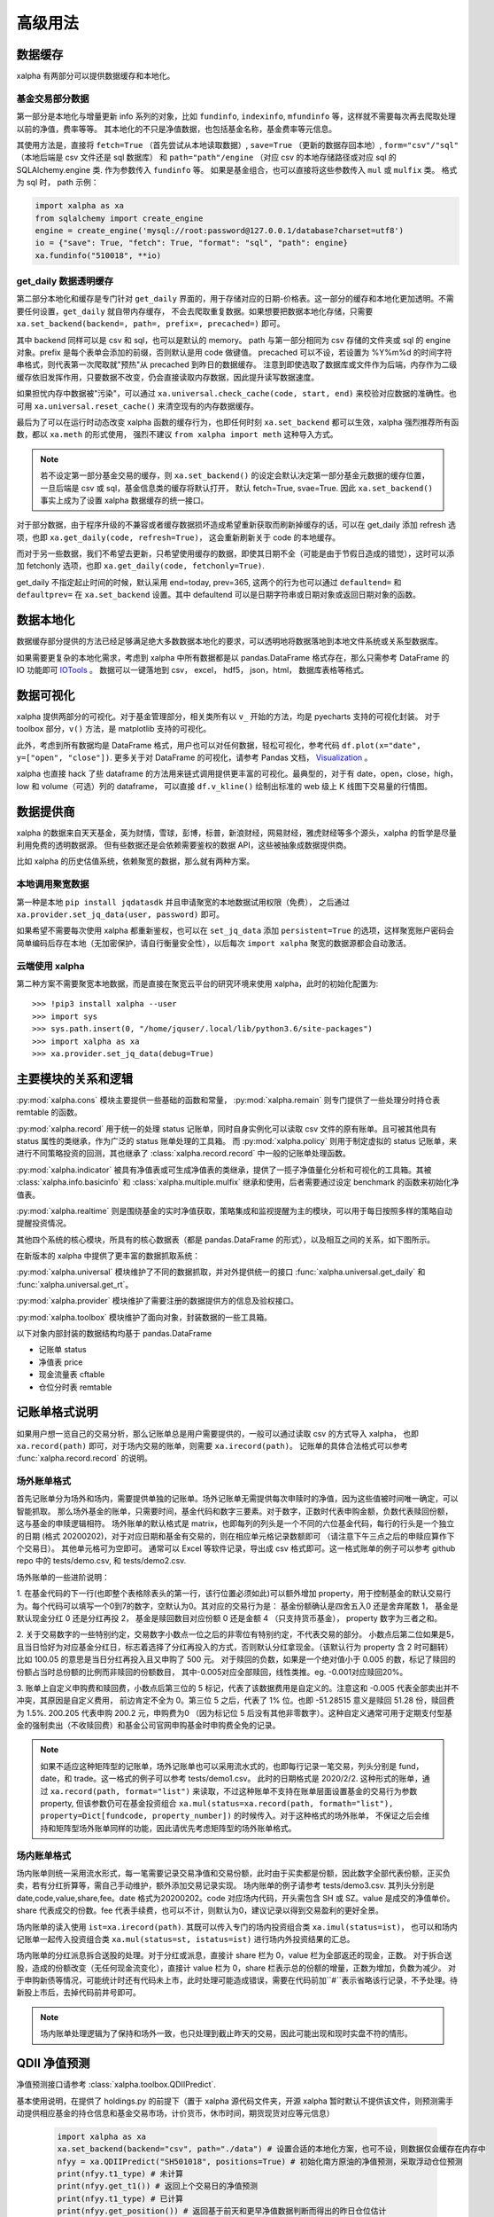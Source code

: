 .. _advance:

===========
高级用法
===========

数据缓存
--------

xalpha 有两部分可以提供数据缓存和本地化。

基金交易部分数据
+++++++++++++++++++

第一部分是本地化与增量更新 info 系列的对象，比如 ``fundinfo``, ``indexinfo``, ``mfundinfo`` 等，这样就不需要每次再去爬取处理以前的净值，费率等等。
其本地化的不只是净值数据，也包括基金名称，基金费率等元信息。

其使用方法是，直接将 ``fetch=True`` （首先尝试从本地读取数据）,
``save=True`` （更新的数据存回本地）, ``form="csv"/"sql"`` （本地后端是 csv 文件还是 sql 数据库） 和
``path="path"/engine`` （对应 csv 的本地存储路径或对应 sql 的 SQLAlchemy.engine 类.
作为参数传入 ``fundinfo`` 等。
如果是基金组合，也可以直接将这些参数传入 ``mul`` 或 ``mulfix`` 类。
格式为 sql 时， path 示例：

.. code-block:: python

    import xalpha as xa
    from sqlalchemy import create_engine
    engine = create_engine('mysql://root:password@127.0.0.1/database?charset=utf8')
    io = {"save": True, "fetch": True, "format": "sql", "path": engine}
    xa.fundinfo("510018", **io)


get_daily 数据透明缓存
++++++++++++++++++++++++++++

第二部分本地化和缓存是专门针对 ``get_daily`` 界面的，用于存储对应的日期-价格表。这一部分的缓存和本地化更加透明。不需要任何设置，``get_daily`` 就自带内存缓存，
不会去爬取重复数据。如果想要把数据本地化存储，只需要 ``xa.set_backend(backend=, path=, prefix=, precached=)`` 即可。

其中 backend 同样可以是 csv 和 sql，也可以是默认的 memory。
path 与第一部分相同为 csv 存储的文件夹或 sql 的 engine 对象。prefix 是每个表单会添加的前缀，否则默认是用 code 做键值。
precached 可以不设，若设置为 %Y%m%d 的时间字符串格式，则代表第一次爬取就"预热"从 precached 到昨日的数据缓存。
注意到即使选取了数据库或文件作为后端，内存作为二级缓存依旧发挥作用，只要数据不改变，仍会直接读取内存数据，因此提升读写数据速度。

如果担忧内存中数据被"污染"，可以通过 ``xa.universal.check_cache(code, start, end)`` 来校验对应数据的准确性。也可用 ``xa.universal.reset_cache()`` 来清空现有的内存数据缓存。


最后为了可以在运行时动态改变 xalpha 函数的缓存行为，也即任何时刻 ``xa.set_backend`` 都可以生效，xalpha 强烈推荐所有函数，都以 ``xa.meth`` 的形式使用，
强烈不建议 ``from xalpha import meth`` 这种导入方式。

.. Note::

    若不设定第一部分基金交易的缓存，则 ``xa.set_backend()`` 的设定会默认决定第一部分基金元数据的缓存位置，一旦后端是 csv 或 sql，基金信息类的缓存将默认打开，
    默认 fetch=True, svae=True. 因此 ``xa.set_backend()`` 事实上成为了设置 xalpha 数据缓存的统一接口。


对于部分数据，由于程序升级的不兼容或者缓存数据损坏造成希望重新获取而刷新掉缓存的话，可以在 get_daily 添加 refresh 选项，也即 ``xa.get_daily(code, refresh=True)``，
这会重新刷新关于 code 的本地缓存。

而对于另一些数据，我们不希望去更新，只希望使用缓存的数据，即使其日期不全（可能是由于节假日造成的错觉），这时可以添加 fetchonly 选项，也即 ``xa.get_daily(code, fetchonly=True)``.

get_daily 不指定起止时间的时候，默认采用 end=today, prev=365, 这两个的行为也可以通过 ``defaultend=`` 和 ``defaultprev=`` 在 ``xa.set_backend`` 设置。其中 defaultend
可以是日期字符串或日期对象或返回日期对象的函数。


数据本地化
-------------
数据缓存部分提供的方法已经足够满足绝大多数数据本地化的要求，可以透明地将数据落地到本地文件系统或关系型数据库。

如果需要更复杂的本地化需求，考虑到 xalpha 中所有数据都是以 pandas.DataFrame 格式存在，那么只需参考 DataFrame 的 IO 功能即可 `IOTools <https://pandas.pydata.org/pandas-docs/stable/user_guide/io.html>`_ 。
数据可以一键落地到 csv， excel， hdf5， json，html， 数据库表格等格式。


数据可视化
----------------

xalpha 提供两部分的可视化。对于基金管理部分，相关类所有以 ``v_`` 开始的方法，均是 pyecharts 支持的可视化封装。
对于 toolbox 部分，``v()`` 方法，是 matplotlib 支持的可视化。

此外，考虑到所有数据均是 DataFrame 格式，用户也可以对任何数据，轻松可视化，参考代码 ``df.plot(x="date", y=["open", "close"])``.
更多关于对 DataFrame 的可视化，请参考 Pandas 文档， `Visualization <https://pandas.pydata.org/pandas-docs/stable/user_guide/visualization.html>`_ 。

xalpha 也直接 hack 了些 dataframe 的方法用来链式调用提供更丰富的可视化。最典型的，对于有 date，open，close，high，low 和 volume（可选）列的 dataframe，
可以直接 ``df.v_kline()`` 绘制出标准的 web 级上 K 线图下交易量的行情图。


数据提供商
------------

xalpha 的数据来自天天基金，英为财情，雪球，彭博，标普，新浪财经，网易财经，雅虎财经等多个源头，xalpha 的哲学是尽量利用免费的透明数据源。
但有些数据还是会依赖需要鉴权的数据 API，这些被抽象成数据提供商。

比如 xalpha 的历史估值系统，依赖聚宽的数据，那么就有两种方案。

本地调用聚宽数据
+++++++++++++++++++

第一种是本地 ``pip install jqdatasdk`` 并且申请聚宽的本地数据试用权限（免费），
之后通过 ``xa.provider.set_jq_data(user, password)`` 即可。

如果希望不需要每次使用 xalpha 都重新鉴权，也可以在 ``set_jq_data`` 添加 ``persistent=True``
的选项，这样聚宽账户密码会简单编码后存在本地（无加密保护，请自行衡量安全性），以后每次 ``import xalpha`` 聚宽的数据源都会自动激活。

云端使用 xalpha
+++++++++++++++++

第二种方案不需要聚宽本地数据，而是直接在聚宽云平台的研究环境来使用 xalpha，此时的初始化配置为::

    >>> !pip3 install xalpha --user
    >>> import sys
    >>> sys.path.insert(0, "/home/jquser/.local/lib/python3.6/site-packages")
    >>> import xalpha as xa
    >>> xa.provider.set_jq_data(debug=True)


主要模块的关系和逻辑
---------------------
:py:mod:`xalpha.cons` 模块主要提供一些基础的函数和常量， :py:mod:`xalpha.remain` 则专门提供了一些处理分时持仓表 remtable 的函数。

:py:mod:`xalpha.record` 用于统一的处理 status 记账单，同时自身实例化可以读取 csv 文件的原有账单。且可被其他具有 status 属性的类继承，作为广泛的 status 账单处理的工具箱。 而 :py:mod:`xalpha.policy` 则用于制定虚拟的 status 记账单，来进行不同策略投资的回测，其也继承了 :class:`xalpha.record.record` 中一般的记账单处理函数。

:py:mod:`xalpha.indicator` 被具有净值表或可生成净值表的类继承，提供了一揽子净值量化分析和可视化的工具箱。其被 :class:`xalpha.info.basicinfo` 和 :class:`xalpha.multiple.mulfix` 继承和使用，后者需要通过设定 benchmark 的函数来初始化净值表。

:py:mod:`xalpha.realtime` 则是围绕基金的实时净值获取，策略集成和监视提醒为主的模块，可以用于每日按照多样的策略自动提醒投资情况。

其他四个系统的核心模块，所具有的核心数据表（都是 pandas.DataFrame 的形式），以及相互之间的关系，如下图所示。

.. image:: https://user-images.githubusercontent.com/35157286/43990032-fd6f8a3a-9d87-11e8-95c4-206b13734b40.png
 

在新版本的 xalpha 中提供了更丰富的数据抓取系统：

:py:mod:`xalpha.universal` 模块维护了不同的数据抓取，并对外提供统一的接口 :func:`xalpha.universal.get_daily` 和 :func:`xalpha.universal.get_rt`。

:py:mod:`xalpha.provider` 模块维护了需要注册的数据提供方的信息及验权接口。

:py:mod:`xalpha.toolbox` 模块维护了面向对象，封装数据的一些工具箱。


以下对象内部封装的数据结构均基于 pandas.DataFrame

*	记账单 status
*	净值表 price
*	现金流量表 cftable
*	仓位分时表 remtable


记账单格式说明
---------------------------

如果用户想一览自己的交易分析，那么记账单总是用户需要提供的，一般可以通过读取 csv 的方式导入 xalpha， 也即 ``xa.record(path)`` 即可，对于场内交易的账单，则需要 ``xa.irecord(path)``。
记账单的具体合法格式可以参考 :func:`xalpha.record.record` 的说明。


场外账单格式
++++++++++++++++

首先记账单分为场外和场内，需要提供单独的记账单。场外记账单无需提供每次申赎时的净值，因为这些值被时间唯一确定，可以智能抓取。
那么场外基金的账单，只需要时间，基金代码和数字三要素。对于数字，正数时代表申购金额，负数代表赎回份额，这与基金的申赎逻辑相符。
场外账单的默认格式是 matrix，也即每列的列头是一个不同的六位基金代码，每行的行头是一个独立的日期 (格式 20200202)，对于对应日期和基金有交易的，则在相应单元格记录数额即可 （请注意下午三点之后的申赎应算作下个交易日）。
其他单元格可为空即可。
通常可以 Excel 等软件记录，导出成 csv 格式即可。这一格式账单的例子可以参考 github repo 中的 tests/demo.csv, 和 tests/demo2.csv.

场外账单的一些进阶说明：

1. 在基金代码的下一行(也即整个表格除表头的第一行，该行位置必须如此)可以额外增加 property，用于控制基金的默认交易行为。每个代码可以填写一个0到7的数字，空默认为0。其对应的交易行为是：
基金份额确认是四舍五入0 还是舍弃尾数 1， 基金是默认现金分红 0 还是分红再投 2， 基金是赎回数目对应份额 0 还是金额 4 （只支持货币基金）， property 数字为三者之和。

2. 关于交易数字的一些特别约定，交易数字小数点一位之后的非零位有特别约定，不代表交易的部分。
小数点后第二位如果是5，且当日恰好为对应基金分红日，标志着选择了分红再投入的方式，否则默认分红拿现金。（该默认行为 property 含 2 时可翻转）比如 100.05 的意思是当日分红再投入且又申购了 500 元。
对于赎回的负数，如果是一个绝对值小于 0.005 的数，标记了赎回的份额占当时总份额的比例而非赎回的份额数目， 其中-0.005对应全部赎回，线性类推。eg. -0.001对应赎回20%。

3. 账单上自定义申购费和赎回费，小数点后第三位的 5 标记，代表了该数据费用是自定义的。注意这和 -0.005 代表全部卖出并不冲突，其原因是自定义费用，
前边肯定不全为 0。第三位 5 之后，代表了 1% 位。也即 -51.28515 意义是赎回 51.28 份，赎回费为 1.5%. 200.205 代表申购 200.2 元，申购费为0
（因为标记位 5 后没有其他非零数字）。这种自定义通常可用于定期支付型基金的强制卖出（不收赎回费）和基金公司官网申购基金时申购费全免的记录。


.. Note::

    如果不适应这种矩阵型的记账单，场外记账单也可以采用流水式的，也即每行记录一笔交易，列头分别是 fund，date，和 trade。这一格式的例子可以参考 tests/demo1.csv。
    此时的日期格式是 2020/2/2. 这种形式的账单，通过 ``xa.record(path, format="list")`` 来读取，不过这种账单不支持在账单层面设置基金的交易行为参数 property,
    但该参数仍可在基金投资组合 ``xa.mul(status=xa.record(path, formath="list"), property=Dict[fundcode, property_number])`` 的时候传入。对于这种格式的场外账单，
    不保证之后会维持和矩阵型场外账单同样的功能，因此请优先考虑矩阵型的场外账单格式。


场内账单格式
++++++++++++++++


场内账单则统一采用流水形式，每一笔需要记录交易净值和交易份额，此时由于买卖都是份额，因此数字全部代表份额，正买负卖，若有分红折算等，需自己手动维护，额外添加交易记录实现。
场内账单的例子请参考 tests/demo3.csv. 其列头分别是 date,code,value,share,fee。date 格式为20200202。code 对应场内代码，开头需包含 SH 或 SZ。value 是成交的净值单价。
share 代表成交的份数。fee 代表手续费，也可以不计，则默认为0，建议记录以得到交易盈利的更好全景。

场内账单的读入使用 ``ist=xa.irecord(path)``. 其既可以传入专门的场内投资组合类 ``xa.imul(status=ist)``，
也可以和场内记账单一起传入投资组合类 ``xa.mul(status=st, istatus=ist)`` 进行场内外投资结果的汇总。

场内账单的分红派息拆合送股的处理。对于分红或派息，直接计 share 栏为 0，value 栏为全部返还的现金，正数。
对于拆合送股，造成的份额改变（无任何现金流变化），直接计 value 栏为 0，share 栏表示总的份额的增量，正数为增加，负数为减少。
对于申购新债等情况，可能统计时还有代码未上市，此时处理可能造成错误，需要在代码前加``#``表示省略该行记录，不予处理。待新股上市后，去掉代码前井号即可。


.. Note::

    场内账单处理逻辑为了保持和场外一致，也只处理到截止昨天的交易，因此可能出现和现时实盘不符的情形。



QDII 净值预测
---------------------------

净值预测接口请参考 :class:`xalpha.toolbox.QDIIPredict`.

基本使用说明，在提供了 holdings.py 的前提下（置于 xalpha 源代码文件夹，开源 xalpha 暂时默认不提供该文件，则预测需手动提供相应基金的持仓信息和基金交易市场，计价货币，休市时间，期货现货对应等元信息）

 .. code-block:: python

    import xalpha as xa
    xa.set_backend(backend="csv", path="./data") # 设置合适的本地化方案，也可不设，则数据仅会缓存在内存中
    nfyy = xa.QDIIPredict("SH501018", positions=True) # 初始化南方原油的净值预测，采取浮动仓位预测
    print(nfyy.t1_type) # 未计算
    print(nfyy.get_t1()) # 返回上个交易日的净值预测
    print(nfyy.t1_type) # 已计算
    print(nfyy.get_position()) # 返回基于前天和更早净值数据判断而得出的昨日仓位估计
    print(nfyy.get_t0()) # 实时净值预测
    print(nfyy.get_t1_rate()) # 实时市价相对昨日净值预测的溢价率
    print(nfyy.get_t0_rate()) # 实时市价相对实时估值的溢价率
    nfyy.benchmark_test("2020-01-01", "2020-03-01") # 回测一段时间内的预测效果
    nfyy.analyse() # 打印出回测的定量分析


导入外部 holdings.py 数据文件
+++++++++++++++++++++++++++++++

可将 holdings.py 文件与运行脚本置于同一文件夹，或任何在 PYTHONPATH 的文件夹

.. code-block:: python

    import holdings  # 导入外部的 holdings.py
    import xalpha as xa
    xa.set_holdings(holdings) # 设置 xalpha 使用该数据文件
    # 之后的操作与之前相同


自制 holdings.py 文件
+++++++++++++++++++++++++++++++

默认的 xalpha 不提供 holdings.py ，因此 QDII 净值预测只有脚手架，没有具体的数据文件，要想预测 QDII 基金的净值和溢价率，暂时使用可以直接提供持仓字典，传入 QDIIPredict 初始化参数中。
但打算长期持续使用的话，还是建议维护自己的 holdings.py 文件。下面将具体介绍 holdings.py 文件应具有的内容和格式。文件示例

.. code-block:: python

    no_trading_days = {}  # 市场对应休市日
    no_trading_days["LU"] = [
        "2020-01-01",
        "2020-04-10",
        "2020-04-13",
        "2020-05-01",
        "2020-12-24",
        "2020-12-25",
        "2020-12-31",
    ]

    market_info = {
        "SP5475707.2": "US",
        "FT-CSGOLD:SWX:USD": "CH",
    }  # 代码对应市场

    # 收盘北京时间，用于期货基准比较
    usend = 4  # winter 5
    euend = -1
    jpend = -10

    futures_info = {
        "indices/india-50-futures": "indices/s-p-cnx-nifty",
        "commodities/crude-oil": "commodities/crude-oil",
        "commodities/brent-oil": "commodities/brent-oil",
    }  # 期货对应现货


    alt_info = {
        "FT-AUCHAH:SWX:CHF": "BB-AUCHAH:SW",
        "indices/dj-us-select-oil-exploration-prod": "SP91988493.2",
    }
    # 标的备份替换，用于生产级稳定性

    # 单个标的非假期净值缺失日
    gap_info = {}  # Fcode: list of %Y-%m-%d
    gap_info["etfs/velocityshares-3x-long-crude-oil"] = ["2020-04-03"]  # 基金清盘

    # 计价货币信息

    currency_info = {
        "BB-AUCHAH:SW": "CHF",
        "FT-RICY:IOM": "USD",
        "etfs/powershares-india-portfolio": "USD",
    }

    # 基金持仓
    holdings = {}


    # 南方原油
    holdings_501018_19s4 = {
        "etfs/etfs-brent-1mth-uk": 17.51,  # UK
        "etfs/etfs-brent-crude": 15.04,  # UK
        "etfs/etfs-crude-oil": 7.34,  # UK
        "etfs/ipath-series-b-sp-gsci-crd-oil-tr": 0.06,  # US
        "etfs/powershares-db-oil-fund": 11.6,  # US
        "etfs/ubs-cmci-oil-sf-usd": 8.68,  # CH
        "etfs/united-states-12-month-oil": 8.14,  # US
        "etfs/united-states-brent-oil-fund-lp": 15.42,  # US
        "etfs/united-states-oil-fund": 9.63,  # US
    }

    holdings["501018"] = holdings_501018_19s4
    holdings["501018rt"] = {
        "commodities/brent-oil": {"weight": 30, "time": euend},
        "commodities/crude-oil~1": {"weight": 45, "time": usend},
        "commodities/crude-oil~2": {"weight": 20, "time": jpend},
    }
    # 将对应标的 T-1 及实时预测持仓，添加到 holdings 字典


    holdings["510510"] = {"SH000905": 100}  # 国内标的实时溢价率也支持，但需要调用的是 xa.RTPredict 类



具体解释如下

``no_trading_days``: Dict[str, List[str(%Y-%m-%d)]] eg. ``no_trading_days = {"FR": ["2020-02-02"]}``, 用来记录各个地区市场的非周末休息日，注意大部分主流市场的休市日信息已经在 ``xa.cons.holiday`` 中，而不需重复记录

``market_info``: Dict[str, str]. 对应标的的市场地区，如不存在，则默认网络抓取，如对应标的不支持市场信息，则按照标的货币信息推断。

``currency_info``: Dict[str, str]. 对应标的货币信息，大部分标的可通过 ``xa.get_rt`` 获取的，不必须记录。

``holdings``: Dict[str, Dict[str, float]]. 核心字典，key 可以是基金代码用于 T-1 净值预测或普通基金的实时净值预测，基金代码 + rt 用于 QDII 基金的实时净值预测。每个 value 是一个持仓字典。
数值代表比例，100为单位。对于 rt 字典，value 也可以还是一个字典，分别用 weight time base 来精准的表示对应比例和参考的基准时间与基准标的。

其他更进阶的信息字典一般不需要设置，如果有需求或疑问，请直接参考 :class:`xalpha.toolbox.QDIIPredict` 源代码，或开 issue 联系作者。

需要注意的是，上述内容看似复杂，但实际上只定义对应基金的 holdings 字典已经可以在绝大多数情形正常使用净值预测功能。


日志系统
---------------

xalpha 引入了 python logger 的日志系统，尤其是用来记录网络链接和爬虫等详细的 debug 信息。


Jupyter 中的使用
+++++++++++++++++++++

.. code-block:: python

    import xalpha as xa
    import logging
    logger = logging.getLogger('xalpha')
    logger.setLevel(logging.DEBUG)
    ch = logging.StreamHandler()
    ch.setLevel(logging.DEBUG)
    logger.addHandler(ch)

以上配置，日志将打印在 jupyter notebook 前端


脚本程序中使用
+++++++++++++++++

.. code-block:: python

    import xalpha as xa
    import logging
    logger = logging.getLogger('xalpha')
    logger.setLevel(logging.DEBUG)
    fhandler = logging.FileHandler(filename='debug.log', mode='a')
    formatter = logging.Formatter('%(asctime)s - %(name)s - %(levelname)s - %(message)s')
    fhandler.setFormatter(formatter)
    logger.addHandler(fhandler)

以上配置，日志将输入文件 debug.log


get 方法钩子
-----------------

有时候可能用户自己维护了一部分数据或数据库，也可能用户有其他更好的数据 API 可用。为了将这些无缝的融合进 xalpha，我们引入了 handler 来处理。

举例来说，我的数据库里有 A 股股票的日线数据，而且我觉得这个数据质量比网上爬虫要好，那么我希望 ``xa.get_daily("SH600000")`` 的时候，
xalpha 不要去雪球爬取数据，而是直接从我的数据库里来拿，这样又快又稳。这样所有基于 xa.get_daily 构建的 xalpha 的工具箱就也可以继续无缝的使用了。

为了实现这点，可以按如下示例：

.. code-block:: python

    import xalpha as xa

    def fetch_from_database(code, start, end, **kws): # **kws 是声明钩子函数所必须的，即使你用不到
        if code.startswith("SH"): # 请只过滤符合要求的代码，其他代码仍然用 get_daily 方法
            # 这里定义连接数据库和拿数据
            return df # 最终返回符合约定的 pd.DataFrame, 比如必须有 date 列，type 是 pd.Timestamp
        else:
            return None # 对于不满足的代码，返回 None 即可，程序将自动按照原来的 get_daily 处理

    xa.set_handler(method="daily", f=fetch_from_database) # 设定好钩子
    xa.get_daily("SH600000") # 此时程序将从数据库获取日线数据

同样的方法，也可以应用到 ``get_rt`` 和 ``get_bar``, 对应的 method="rt", "bar".

应用举例，有时候你可能不希望抓取实时数据那么实时，每分钟更新一次实时数据就好，那你可以通过下面的方式实现 get_rt 的"迟滞化"。

.. code-block:: python

    import xalpha as xa

    @xa.universal.lru_cache_time(ttl=60)
    def cached_get_rt(code, **kws):
        return xa.get_rt(code, handler=False)

    xa.set_handler(method="rt", f=cached_get_rt)


set 方法总结
---------------

xalpha 激进地利用了 python 的 reflection 机制，很多设定可以运行时动态改变，这些往往被抽象成一些 ``set_`` 接口。

* set_proxy: 设定代理，支持 http 和 socks 代理，set_proxy() 可以立即取消代理 :func:`xalpha.provider.set_proxy`

* set_backend: 设定数据缓存的后端和行为 :func:`xalpha.universal.set_backend`

* set_holdings: 导入外部的 holdings.py 数据文件 :func:`xalpha.toolbox.set_holdings`

* set_handler: 为 ``get_`` 数据函数设定钩子 :func:`xalpha.universal.set_handler`

* set_jq_data: 聚宽数据源鉴权 :func:`xalpha.provider.set_jq_data`

* set_display: 若参数为 "notebook"，可以设定 dataframe 按照 web 级的表格显示，支持排序，搜索和翻页 :func:`xalpha.toolbox.set_display`


爬虫与反爬虫
-------------------

xalpha 本身不维护任何数据，所有数据都来自从不同数据源的即时爬虫。但由于 xalpha 设计巧妙的本地缓存策略，大部分数据都不需要重复爬取，使用和分析因此不需要过多的时间延迟。
xalpha 维护了极其丰富的数据源，横跨十几个不同的网站，其默认设置可以顺利的爬取这些网站的数据，不需要额外的配置。但部分数据源如彭博，可能需要 ``xa.set_proxy`` 设定代理才能链接。

xalpha 设计的尽量对数据源网站友好，通过丰富而合理的本地和内存缓存策略，可以极大的减少网络连接和下载数目，从而提升反应速度和减少对数据源服务器的冲击。
xalpha 也不建议被用作高频交易的组件，不提倡任何高强度爬取数据的行为。

如果对同一数据源链接强度过大，很有可能被限制 ip 从而无法获取数据。此时唯一的 workaround 就是设置代理 ``xa.set_proxy()``，从而改变 ip。
根据个人经验，最容易封禁 ip 从而无法爬取的数据源包括人民币中间价官方网站，彭博网站。此外，ft.com 和标普网站在部分情况容易出现访问超时或访问错误等问题，原因未知，似乎不是反爬策略造成的。

set_proxy 传入字符串可以是 http 或 socks5 代理地址，注意， socks5:// 格式的输入，不会改变使用本地的 DNS，如果想 DNS 查询也通过代理服务器的话，需使用 socks5h:// ,
这一约定与 curl 和 requests 同步。


一些投资概念的理解
----------------------------

封闭组合系统和开放组合系统
++++++++++++++++++++++++++++++

参考 `issue <https://github.com/refraction-ray/xalpha/issues/29>`_

当讨论 beta，alpha 或者最大回撤这些概念时，我们需要一个每日净值数据，也就是至少整个系统得有净值的概念。那么这样一个系统就是封闭系统。封闭系统的意思是，初始资金固定 （totmoney），之后不再投入资金了，只在系统内不同仓位间轮换（比如货币基金和股票）。这个具体例子里 totmoney=14000，是因为我们选了14个基金，每个1000元，这样恰好相当于初始现金全买了基金了。当然可以选择更大的 totmoney，那么就会有一部分钱一直在货币基金里。这样系统的每日净值，实际上就是每日现有资产总值和初始资金的比例。这就是 mulfix。这种系统的净值同时反应了投资者的择时和择标的能力。

而 mul 对应的系统，是“开放的”，也就是可以随时进钱，随时出钱。比如对于工薪族每月定投这种，用开放系统就比较合适。因为并不是刚开始就有36个月的钱在货币基金里，然后每月向基金移仓的。这样的系统当然也可以定义净值，但这种净值会很奇怪，只能反应投资者的择标的能力，而反应不了其择时能力（但很多时候择时能力贡献了利润的大部分）。因此我没有给 mul 净值的属性，所以这种 “开放” 系统是进行不了那些基于净值曲线的指标分析的。但是依旧可以计算内部收益率 mul.xirrrate()。一个资金反复进出的开放系统，究竟投资效果如何，主要靠 xirrrate 定量刻画。

作为一个理解 mul 和 mulfix 本质区别的例子，考虑某个基金，年初净值1.0，你投入了1000元，年中涨到 2.0, 你又投入了1000元，年末跌回 1.0. 请问这样一个系统看成开放系统和封闭系统，其净值是怎么变化的，从中你会理解到我为什么说开放系统的净值记录是失真的和没有意义的。（答案：若考虑成封闭系统，年末净值为0.75，如考虑成开放系统，年末净值为 1.0）


内部收益率和年化收益率
++++++++++++++++++++++++++

参考 `issue <https://github.com/refraction-ray/xalpha/issues/9>`_

计算上， anunalized return 就是最后日期的总资产金额除以开始的，然后按总天数开方就好了，比较简单。但是这种计算肯定不适用于开放系统，开放系统的投入金额怎么定义，总天数又怎么定义，这都是问题。
xirr 就是内部收益率，这个可以考虑到每一笔现金投入的时间成本，计算时首先增加一笔现在的全部卖出，然后对所有的现金流计算 c_1/t_1^r+c_2/t_2^r+...=0, 这个方程的解r，就是内部收益率，它并较准确的刻画了开放系统的年化情况。
两个收益率在封闭系统理论上是一样的，但由于 xirr 需要数值解方程，肯定会有一个误差，所以才会不完全一样。（其实还有 xirr 考虑了赎回费， returns 没考虑的因素）
至于开放系统定义一定时间内的收益率，则需将之前的基金持有净值，视为这一阶段第一日的买入？因为 xirr 计算需要每一笔现金流。
总结下就是，只有封闭的系统可以计算 annualized return，只有现金流闭合的系统（买入卖出全部能对上，不能有最后没卖掉的，也不能卖不存在的），才能计算 xirr。这是理论和现实所限制的，而不是程序实现。

关于涉及有分红基金分析的一些讨论
+++++++++++++++++++++++++++++++++++

一些能够实现分红再投入，在不同情形下分析的 workaround。

参考 `issue <https://github.com/refraction-ray/xalpha/issues/34>`_

一个基本范式

.. code-block:: python

    def fundinfo_buyandhold(code, start=None):
        f = xa.fundinfo(code)
        if not start:
            start = f.price.iloc[0]["date"].strftime("%Y%m%d")
        st = xa.policy.buyandhold(f, start=start, totmoney=1000)
        sys = xa.mulfix(status=st.status, totmoney=1000)
        sys.bcmkset(xa.cashinfo(start=start))
        sys.code = code
        sys.name = f.name
        return sys
